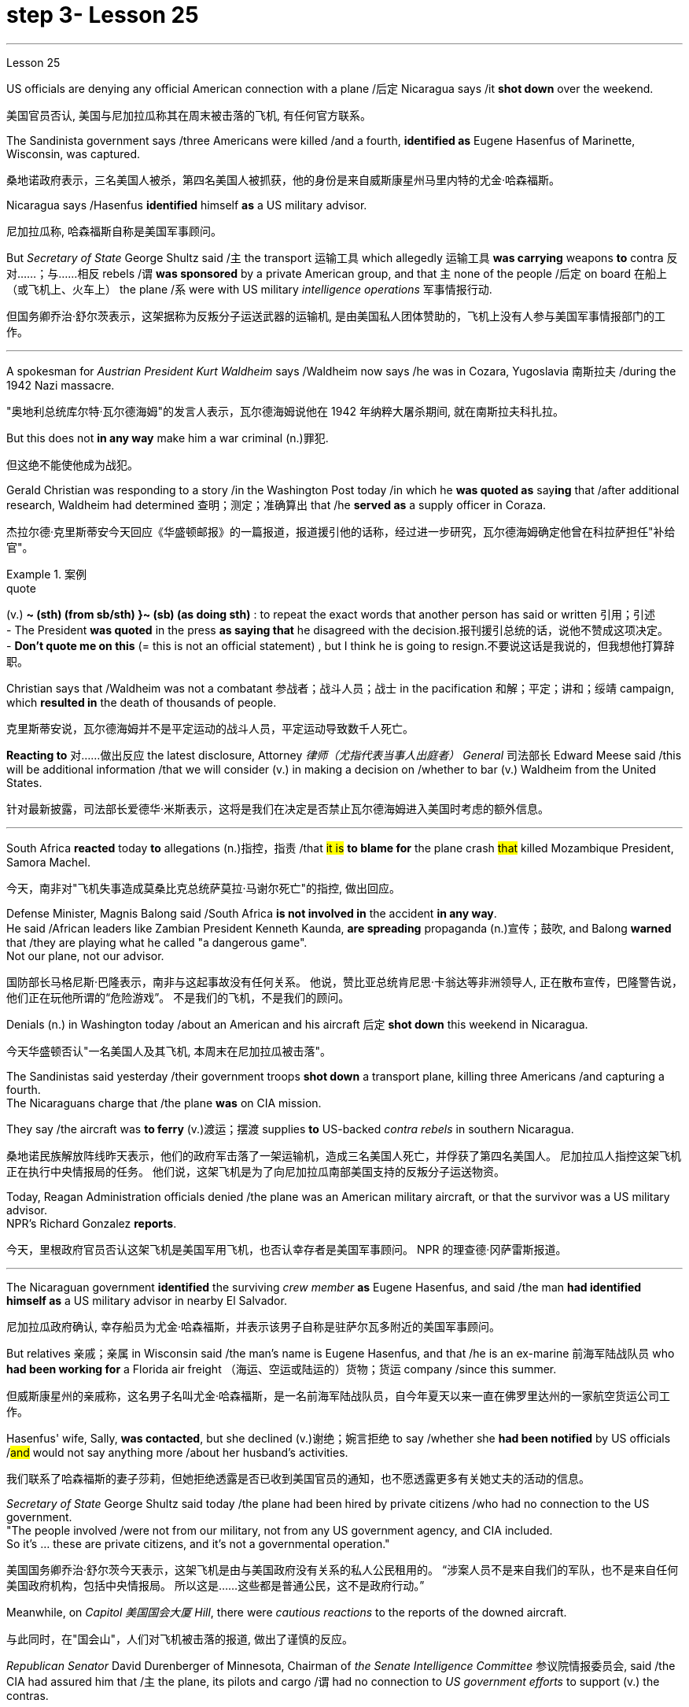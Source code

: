 
= step 3- Lesson 25
:toc: left
:toclevels: 3
:sectnums:
:stylesheet: ../../+ 000 eng选/美国高中历史教材 American History ： From Pre-Columbian to the New Millennium/myAdocCss.css

'''

Lesson 25


US officials are denying any official American connection with a plane /后定 Nicaragua says /it *shot down* over the weekend.

[.my2]
美国官员否认, 美国与尼加拉瓜称其在周末被击落的飞机, 有任何官方联系。

The Sandinista government says /three Americans were killed /and a fourth, *identified as* Eugene Hasenfus of Marinette, Wisconsin, was captured.

[.my2]
桑地诺政府表示，三名美国人被杀，第四名美国人被抓获，他的身份是来自威斯康星州马里内特的尤金·哈森福斯。

Nicaragua says /Hasenfus *identified* himself *as* a US military advisor.

[.my2]
尼加拉瓜称, 哈森福斯自称是美国军事顾问。

But _Secretary of State_ George Shultz said /`主` the transport 运输工具 which allegedly 运输工具 *was carrying* weapons *to* contra 反对……；与……相反 rebels /`谓` *was sponsored* by a private American group, and that `主` none of the people /后定 on board 在船上（或飞机上、火车上） the plane /`系` were with US military _intelligence operations_ 军事情报行动.

[.my2]
但国务卿乔治·舒尔茨表示，这架据称为反叛分子运送武器的运输机, 是由美国私人团体赞助的，飞机上没有人参与美国军事情报部门的工作。

'''

A spokesman for _Austrian President Kurt Waldheim_ says /Waldheim now says /he was in Cozara, Yugoslavia 南斯拉夫 /during the 1942 Nazi massacre.

[.my2]
"奥地利总统库尔特·瓦尔德海姆"的发言人表示，瓦尔德海姆说他在 1942 年纳粹大屠杀期间, 就在南斯拉夫科扎拉。

But this does not *in any way* make him a war criminal (n.)罪犯.

[.my2]
但这绝不能使他成为战犯。

Gerald Christian was responding to a story /in the Washington Post today /in which he *was quoted as* say**ing** that /after additional research, Waldheim had determined 查明；测定；准确算出 that /he *served as* a supply officer in Coraza.

[.my2]
杰拉尔德·克里斯蒂安今天回应《华盛顿邮报》的一篇报道，报道援引他的话称，经过进一步研究，瓦尔德海姆确定他曾在科拉萨担任"补给官"。

[.my1]
.案例
====
.quote
(v.) *~ (sth) (from sb/sth) }~ (sb) (as doing sth)* : to repeat the exact words that another person has said or written 引用；引述 +
- The President *was quoted* in the press *as saying that* he disagreed with the decision.报刊援引总统的话，说他不赞成这项决定。 +
- *Don't quote me on this* (= this is not an official statement) , but I think he is going to resign.不要说这话是我说的，但我想他打算辞职。
====

Christian says that /Waldheim was not a combatant 参战者；战斗人员；战士 in the pacification 和解；平定；讲和；绥靖 campaign, which *resulted in* the death of thousands of people.

[.my2]
克里斯蒂安说，瓦尔德海姆并不是平定运动的战斗人员，平定运动导致数千人死亡。

*Reacting to* 对……做出反应 the latest disclosure, Attorney _律师（尤指代表当事人出庭者） General_ 司法部长 Edward Meese said /this will be additional information /that we will consider (v.) in making a decision on /whether to bar (v.) Waldheim from the United States.

[.my2]
针对最新披露，司法部长爱德华·米斯表示，这将是我们在决定是否禁止瓦尔德海姆进入美国时考虑的额外信息。

'''

South Africa *reacted* today *to* allegations (n.)指控，指责 /that #it is# *to blame for* the plane crash #that# killed Mozambique President, Samora Machel.

[.my2]
今天，南非对"飞机失事造成莫桑比克总统萨莫拉·马谢尔死亡"的指控, 做出回应。

Defense Minister, Magnis Balong said /South Africa *is not involved in* the accident *in any way*. +
He said /African leaders like Zambian President Kenneth Kaunda, *are spreading* propaganda (n.)宣传；鼓吹, and Balong *warned* that /they are playing what he called "a dangerous game". +
Not our plane, not our advisor.

[.my2]
国防部长马格尼斯·巴隆表示，南非与这起事故没有任何关系。
他说，赞比亚总统肯尼思·卡翁达等非洲领导人, 正在散布宣传，巴隆警告说，他们正在玩他所谓的“危险游戏”。
不是我们的飞机，不是我们的顾问。

Denials (n.) in Washington today /about an American and his aircraft 后定 *shot down* this weekend in Nicaragua.

[.my2]
今天华盛顿否认"一名美国人及其飞机, 本周末在尼加拉瓜被击落"。

The Sandinistas said yesterday /their government troops *shot down* a transport plane, killing three Americans /and capturing a fourth. +
The Nicaraguans charge that /the plane *was* on CIA mission.

They say /the aircraft was *to ferry* (v.)渡运；摆渡 supplies *to* US-backed _contra rebels_ in southern Nicaragua.

[.my2]
桑地诺民族解放阵线昨天表示，他们的政府军击落了一架运输机，造成三名美国人死亡，并俘获了第四名美国人。
尼加拉瓜人指控这架飞机正在执行中央情报局的任务。
他们说，这架飞机是为了向尼加拉瓜南部美国支持的反叛分子运送物资。

Today, Reagan Administration officials denied /the plane was an American military aircraft, or that the survivor was a US military advisor. +
NPR's Richard Gonzalez *reports*.

[.my2]
今天，里根政府官员否认这架飞机是美国军用飞机，也否认幸存者是美国军事顾问。
NPR 的理查德·冈萨雷斯报道。

'''

The Nicaraguan government *identified* the surviving _crew member_ *as* Eugene Hasenfus, and said /the man *had identified himself as* a US military advisor in nearby El Salvador.

[.my2]
尼加拉瓜政府确认, 幸存船员为尤金·哈森福斯，并表示该男子自称是驻萨尔瓦多附近的美国军事顾问。

But relatives 亲戚；亲属 in Wisconsin said /the man's name is Eugene Hasenfus, and that /he is an ex-marine 前海军陆战队员 who *had been working for* a Florida air freight （海运、空运或陆运的）货物；货运 company /since this summer.

[.my2]
但威斯康星州的亲戚称，这名男子名叫尤金·哈森福斯，是一名前海军陆战队员，自今年夏天以来一直在佛罗里达州的一家航空货运公司工作。

Hasenfus' wife, Sally, *was contacted*, but she declined (v.)谢绝；婉言拒绝 to say /whether she *had been notified* by US officials /#and# would not say anything more /about her husband's activities.

[.my2]
我们联系了哈森福斯的妻子莎莉，但她拒绝透露是否已收到美国官员的通知，也不愿透露更多有关她丈夫的活动的信息。

_Secretary of State_ George Shultz said today /the plane had been hired by private citizens /who had no connection to the US government. +
"The people involved /were not from our military, not from any US government agency, and CIA included.  +
So it's …​  these are private citizens, and it's not a governmental operation."

[.my2]
美国国务卿乔治·舒尔茨今天表示，这架飞机是由与美国政府没有关系的私人公民租用的。
“涉案人员不是来自我们的军队，也不是来自任何美国政府机构，包括中央情报局。
所以这是……​这些都是普通公民，这不是政府行动。”

Meanwhile, on _Capitol 美国国会大厦 Hill_, there were _cautious reactions_ to the reports of the downed aircraft.

[.my2]
与此同时，在"国会山"，人们对飞机被击落的报道, 做出了谨慎的反应。

_Republican Senator_ David Durenberger of Minnesota, Chairman of _the Senate Intelligence Committee_ 参议院情报委员会, said /the CIA had assured him that /`主` the plane, its pilots and cargo /`谓` had no connection to _US government efforts_ to support (v.) the contras.

[.my2]
参议院情报委员会主席、明尼苏达州共和党参议员戴维·杜伦伯格表示，中央情报局已向他保证，这架飞机、机上飞行员和货物, 与美国政府支持反政府武装的努力, 没有任何关系。

But _Democratic Senator_ Patrick Leahy of Vermont said /he doubts (v.) the administration is telling everything 后定 it knows about the plane.

[.my2]
但佛蒙特州"民主党参议员"帕特里克·莱希表示，他怀疑, 政府是否会透露有关这架飞机的一切信息。

"If Americans are down there, it *stretches (v.) credulity* (n.)轻信 for anybody *to think that* /they could be operating [out of #either# Costa Rica #or# Honduras] without the knowledge of US authorities."  +
There are several private groups /who *have raised (v.) funds* /*to send* supplies and military trainers 教员 *to* the contras.

[.my2]
“如果美国人在那里，任何人都不会相信, 他们会在美国当局不知情的情况下在哥斯达黎加或洪都拉斯活动。”有几个私人团体筹集了资金，向反对派运送物资和军事训练人员。

[.my1]
.案例
====
.credulity
(n.) [ U] ( formal ) the ability or willingness /to believe that sth is real or true 轻信 +
• The plot of the novel *stretches (v.) credulity to the limit* (= it is almost impossible to believe) .这部小说的情节几乎到了令人无法相信的地步。
====

`主` One of the most active groups, Civilian 平民的，民用的 Material Assistance 物质援助, which *has been involved in* supply flights to the contras 反抗军 in the past, `谓` denied (v.) any connection to this latest incident.

[.my2]
最活跃的团体之一，民间物资援助组织，过去曾参与向反政府武装, 提供补给的航班，但否认与这起最新事件有任何联系。

`主` Another group, the US Council 委员会 for World Freedom /*led by* _retired General_ John Singlaub /`谓` has sent the contras 宾补 boats, clothing and weapons.

[.my2]
另一个组织，由退休将军约翰·辛格劳布领导的美国世界自由委员会, 已经向叛军提供了船只、衣服和武器。



Singlaub could not *be reached* for comment today.

[.my2]
今天未能联系到辛劳布, 来发表评论。

US citizens /后定 working with the contras /`谓`  commonly *refer (v.) to* 提到；谈及；说起 themselves *as* US advisors.

[.my2]
与反政府武装合作的美国公民, 通常称自己为美国顾问。

Congress *has approved* $100,000,000 in military and non-lethal 非致死的，不致死的 aid *to* the contras, but barred (v.) direct US military support, including the presence of US advisors /on Nicaragua soil.

[.my2]
国会已批准向反政府武装, 提供 1 亿美元的军事和非致命援助，但禁止美国直接提供军事支持，包括在尼加拉瓜领土上派驻美国顾问。

Here in Washington, a spokesman for the Nicaraguan Embassy, Francisco Cambbe, said /his government sees no difference #between# _congressionally approved aid_ to the contras #and# _privately funded assistance_.

[.my2]
在华盛顿，尼加拉瓜大使馆发言人弗朗西斯科·坎贝表示，尼加拉瓜政府认为, "国会批准的对反政府武装的援助", 与"私人资助的援助", 没有区别。

"The administration of the United States *is actively involved in* promoting (v.) and encouraging (V.) North American citizens *to become involved in* this dirty war against Nicaragua.

[.my2]
“美国政府积极推动和鼓励北美公民, 参与这场针对尼加拉瓜的肮脏战争。

This past Sunday /`主` General Singlaub on '60 Minutes' `谓` *stated clearly that* /his so-called private operation *was being carried out* with the support and encouragement of the White House.

[.my2]
上周日辛劳布将军在《60分钟》节目中明确表示，他的所谓私人行动, 是在白宫的支持和鼓励下进行的。

So, therefore, there is no distinction whatsoever." At a news conference today for four Americans engaged in a fast and protest of the administration's support for the contras, Democratic Senator John Carry of Massachusetts said, many questions about the downed plane still remain unanswered. "If it's an American plane, with Americans on board, with an American military advisor, carrying weapons and war supplies that originated in this country, which is somehow over Nicaraguan air space, to the degree that it landed in Nicaraguan space, that ought to be of serious concern to the people of this country." Carry said more information is needed to determine whether the plane was a privately-funded effort, and to what degree such activities violate international law.

[.my2]
所以，因此，没有任何区别。” 马萨诸塞州民主党参议员约翰·凯利在今天举行的新闻发布会上，四名美国人参加了一场快速抗议政府支持反政府武装的活动，他说，有关坠落飞机的许多问题仍未得到解答“如果这是一架美国飞机，机上有美国人，有美国军事顾问，载有源自这个国家的武器和战争物资，不知何故在尼加拉瓜领空上空，就其降落在尼加拉瓜领空而言，应该凯利表示，需要更多信息来确定这架飞机是否是私人资助的，以及此类活动违反国际法的程度。

I'm Richard Gonzalez in Washington.

[.my2]
我是华盛顿的理查德·冈萨雷斯。

Goblins, ghosts, princes and princesses.

[.my2]
小妖精、鬼魂、王子和公主。

This is the way many people are dressing this Halloween.

[.my2]
这是今年万圣节许多人的着装方式。

But in some places, Halloween revellers are decked out more aggressively, arming themselves with what pass for the guns of modern warfare.

[.my2]
但在一些地方，万圣节狂欢者的打扮更加激进，用现代战争的枪支武装自己。

More from NPR's Frank Browing.

[.my2]
更多来自 NPR 的弗兰克·布劳 (Frank Browing)。

Just outside Baltimore on Harford Road, there's a gun shop that's doing a booming business this Halloween.

[.my2]
就在巴尔的摩郊外的哈福德路上，有一家枪店，今年万圣节生意兴隆。

They've got uzzies, M-16s, Thompson submachine guns, all made from plastic.

[.my2]
他们有乌兹枪、M-16 步枪、汤普森冲锋枪，全部由塑料制成。

Replicas, which police say, are so accurately crafted that on a dark night they easily pass for the real thing.

[.my2]
警方称，这些复制品制作得非常精确，在漆黑的夜晚它们很容易被误认为是真品。

Patrick Lauchlin, who works at the shop and also sells real guns, says they've been hot items for tonight's festivities.

[.my2]
帕特里克·劳克林（Patrick Lauchlin）在这家商店工作，也销售真枪，他说这些枪是今晚庆祝活动的热门商品。

"This year, assault rifles, in the Rambo mode, like, especially the M-16 Colt, you know, and of course the Thompson's a classic for the Bonnie and Clyde, in, you know, twenties era, and I just rented three of the western rigs with the western type of single action army Colt revolver for a car dealer who's dressing his people up for a sales promotion." One especially favored replica is of a Walther P-38, that Pat Lauchlin wears in his holster.

[.my2]
“今年，突击步枪，兰博模式，尤其是 M-16 Colt，你知道，当然，汤普森是二十年代邦妮和克莱德的经典之作，我刚刚租了三把为一位汽车经销商配备了西方类型的单动军用柯尔特左轮手枪，该经销商正在为促销活动打扮他的员工。”其中一款特别受欢迎的复制品是 Walther P-38，帕特·劳克林 (Pat Lauchlin) 就将其放在皮套中。

Lauchlin says he's had relatively few children asking for them for trick-or-treating, though there was one, but he doesn't think it's a good idea for ten-year-olds to carry replica weapons that look as real as these.

[.my2]
劳克林说，他的孩子相对较少要求他们玩“不给糖就捣蛋”的游戏，尽管有一个，但他认为让十岁的孩子携带看起来像这样真实的复制武器不是一个好主意。

"They are totally realistic looking.

[.my2]
“它们看起来完全现实。

They basically function and disassemble like a real gun world.

[.my2]
它们的功能和拆卸基本上就像真实的枪支世界一样。

But they're made primarily out of pop metal and some plastic and cannot be made to fire in any way." But even though these guns are fake, they're not cheap.

[.my2]
但它们主要由流行金属和一些塑料制成，不能以任何方式发射。”但即使这些枪是假的，它们也不便宜。

P-38 Walthers with gun powder caps start at $79, and the Thompsons run some 250.

[.my2]
带火药帽的 P-38 Walthers 起价为 79 美元，Thomsons 的售价约为 250 美元。

Beyond Baltimore, though, the gun replicas have also been hot sellers in many fancy adult toy stores, notably for the Sharper Image Chain.

[.my2]
不过，除了巴尔的摩之外，这些枪支复制品在许多高档成人玩具店也很畅销，尤其是 Sharper Image Chain。

Lisa Bouche is spokesperson for Sharper Image at its San Francisco headquarters.
Lisa Bouche 是 Sharper Image 旧金山总部的发言人。

"We, of course, see a surge in a lot of sales around this time of year with the holidays coming up, and I would imagine a lot of people probably …​

[.my2]
“当然，随着假期的临近，我们会看到每年这个时候销量激增，我想很多人可能......​

even though they are in the high end in price, our customer generally does have quite a bit of money to spend.

[.my2]
尽管它们的价格较高，但我们的客户通常确实有很多钱可以花。

So I could definitely foresee them buying it for that purpose." Lest anyone misperceive, who it is that is looking for the guns, Bouche is quick to note that the average income of the store's shoppers is $91,000.

[.my2]
所以我绝对可以预见他们会出于这个目的而购买它。”为了避免有人误会是谁在寻找枪支，布什很快指出，商店购物者的平均收入为 91,000 美元。

This is Frank Browning in Washington.

[.my2]
我是华盛顿的弗兰克·勃朗宁。

* * In World War II, many Air Force pilots would convince that mechanical and electronic problems were caused by gremlins.
** 在第二次世界大战中，许多空军飞行员相信机械和电子问题是由小精灵引起的。

According to Mike Waters, gremlins are small creatures rarely noticed by humans anymore.

[.my2]
据迈克·沃特斯介绍，小魔怪是人类很少注意到的小生物。

But he says they are still among us.

[.my2]
但他说他们仍然在我们中间。

Gremlins, like almost all creatures, like to have recognition.

[.my2]
小魔怪，就像几乎所有的生物一样，喜欢得到认可。

There was a time when the mischievous works of gremlins were almost legend.

[.my2]
曾经有一段时间，小妖怪的恶作剧几乎成了传奇。

But now people talk about bugs in the equipment.

[.my2]
但现在人们谈论的是设备中的错误。

It's not bugs.  这不是错误。

It's the gremlins.  这是小魔怪。

There is one night, one night every year, when some gremlins are acknowledged, and that night is Halloween.

[.my2]
每年都有一个晚上，一些小妖怪会被承认，而那天晚上就是万圣节。

I know a gremlin who, on Halloween night, goes skipping down a street until it sees a lighted porch.

[.my2]
我认识一个小妖精，它在万圣节之夜沿着街道蹦蹦跳跳，直到看到一个亮着灯的门廊。

It will climb the stairs, reach up, press the doorbell, and wait for the lady of the house to come, who invariably will say something like, "You're a little gremlin, aren't you?" The gremlin will nod.

[.my2]
它会爬上楼梯，伸手按门铃，然后等待女主人到来，女主人总是会说“你是个小妖精，不是吗？”小妖精会点头。

And she will say, "Would you like some taffy?" And the gremlin would say, "No." "You have a deep voice." The gremlin would nod.

[.my2]
她会说：“你想要一些太妃糖吗？”小妖精会说：“不。” “你的声音很深沉。”小妖精会点头。

"What's your name, child?" "Inkey." "Do you live in this neighborhood, child?" "No." "What's your last name, child?" "Gall." "Inkey Gall.

[.my2]
“孩子，你叫什么名字？” “因基。” “孩子，你住在这附近吗？” “不。” “孩子，你姓什么？” “瘿。” “因基·加尔。

Would you like some Tootsie Rolls, Inkey Gall?" "No.

[.my2]
你想吃点Tootsie Rolls吗，Inkey Gall？” “不。

" "What would you like?" "I'd like to mess up your TV." "Is your mother out there on the sidewalk?" "No." "John, John, would you come in here, please?" "Barbara, the TV's gone funny.

[.my2]
” “你想要什么？” “我想弄乱你的电视。” “你妈妈在人行道上吗？” “没有。” “约翰，约翰，请进来一下好吗？”芭芭拉，电视变得很有趣。

I have to fix it." "Inkey Gall, I think your mother wants you.

[.my2]
我必须解决这个问题。” “Inkey Gall，我想你妈妈想要你。

I think you should go home right away." The gremlin smiled, or grimaced, which is the way a gremlin smiles.

[.my2]
我想你应该马上回家。” 小妖怪微笑着，或者做鬼脸，这就是小妖怪微笑的方式。

And as it moved across the porch, it turned and said, "I've messed up every drop of milk in your refrigerator." And the woman knew that all the milk in the refrigerator was sour.

[.my2]
当它穿过门廊时，它转身说：“我把你冰箱里的每一滴牛奶都弄脏了。”而女人知道冰箱里的牛奶全都是酸的。

Inkey Gall turned, bounced down the steps and skipped down the street, looking for another house, where the porch lights were lit.

[.my2]
英基·加尔转身，跳下台阶，跳到街上，寻找另一栋门廊灯亮着的房子。

Now, there's no such thing as insurance against gremlins.

[.my2]
现在，没有针对小妖精的保险。

So if you answer your door on Halloween, you should know, not everyone that looks like a gremlin is a child, and not everyone is interested in treats.

[.my2]
所以，如果你在万圣节开门，你应该知道，并不是每个看起来像小妖精的人都是孩子，也不是每个人都对零食感兴趣。

(Doorbell) （门铃）

'''
